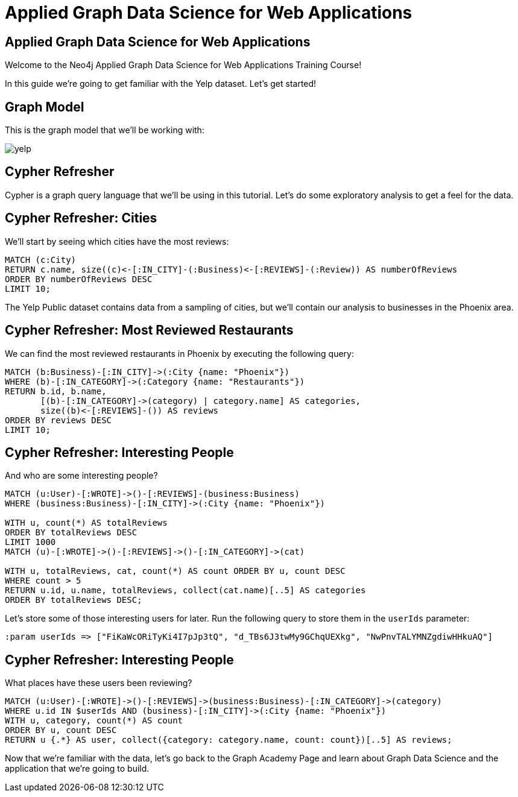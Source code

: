 = Applied Graph Data Science for Web Applications

== Applied Graph Data Science for Web Applications

Welcome to the Neo4j Applied Graph Data Science for Web Applications Training Course!

In this guide we're going to get familiar with the Yelp dataset.
Let's get started!

== Graph Model

This is the graph model that we'll be working with:

image::yelp.svg[]

== Cypher Refresher

Cypher is a graph query language that we'll be using in this tutorial.
Let's do some exploratory analysis to get a feel for the data.

== Cypher Refresher: Cities

We'll start by seeing which cities have the most reviews:

[source,cypher]
----
MATCH (c:City)
RETURN c.name, size((c)<-[:IN_CITY]-(:Business)<-[:REVIEWS]-(:Review)) AS numberOfReviews
ORDER BY numberOfReviews DESC
LIMIT 10;
----

The Yelp Public dataset contains data from a sampling of cities, but we'll contain our analysis to businesses in the Phoenix area.

== Cypher Refresher: Most Reviewed Restaurants

We can find the most reviewed restaurants in Phoenix by executing the following query:

[source,cypher]
----
MATCH (b:Business)-[:IN_CITY]->(:City {name: "Phoenix"})
WHERE (b)-[:IN_CATEGORY]->(:Category {name: "Restaurants"})
RETURN b.id, b.name,
       [(b)-[:IN_CATEGORY]->(category) | category.name] AS categories,
       size((b)<-[:REVIEWS]-()) AS reviews
ORDER BY reviews DESC
LIMIT 10;
----

== Cypher Refresher: Interesting People

And who are some interesting people?

[source,cypher]
----
MATCH (u:User)-[:WROTE]->()-[:REVIEWS]-(business:Business)
WHERE (business:Business)-[:IN_CITY]->(:City {name: "Phoenix"})

WITH u, count(*) AS totalReviews
ORDER BY totalReviews DESC
LIMIT 1000
MATCH (u)-[:WROTE]->()-[:REVIEWS]->()-[:IN_CATEGORY]->(cat)

WITH u, totalReviews, cat, count(*) AS count ORDER BY u, count DESC
WHERE count > 5
RETURN u.id, u.name, totalReviews, collect(cat.name)[..5] AS categories
ORDER BY totalReviews DESC;
----

Let's store some of those interesting users for later.
Run the following query to store them in the `userIds` parameter:

[source,cypher]
----
:param userIds => ["FiKaWcORiTyKi4I7pJp3tQ", "d_TBs6J3twMy9GChqUEXkg", "NwPnvTALYMNZgdiwHHkuAQ"]
----

== Cypher Refresher: Interesting People

What places have these users been reviewing?

[source,cypher]
----
MATCH (u:User)-[:WROTE]->()-[:REVIEWS]->(business:Business)-[:IN_CATEGORY]->(category)
WHERE u.id IN $userIds AND (business)-[:IN_CITY]->(:City {name: "Phoenix"})
WITH u, category, count(*) AS count
ORDER BY u, count DESC
RETURN u {.*} AS user, collect({category: category.name, count: count})[..5] AS reviews;
----

Now that we're familiar with the data, let's go back to the Graph Academy Page and learn about Graph Data Science and the application that we're going to build.
